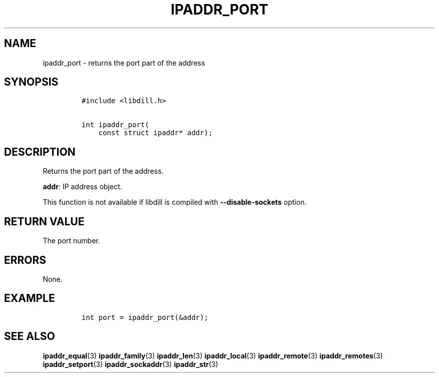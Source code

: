 .\" Automatically generated by Pandoc 1.19.2.1
.\"
.TH "IPADDR_PORT" "3" "" "libdill" "libdill Library Functions"
.hy
.SH NAME
.PP
ipaddr_port \- returns the port part of the address
.SH SYNOPSIS
.IP
.nf
\f[C]
#include\ <libdill.h>

int\ ipaddr_port(
\ \ \ \ const\ struct\ ipaddr*\ addr);
\f[]
.fi
.SH DESCRIPTION
.PP
Returns the port part of the address.
.PP
\f[B]addr\f[]: IP address object.
.PP
This function is not available if libdill is compiled with
\f[B]\-\-disable\-sockets\f[] option.
.SH RETURN VALUE
.PP
The port number.
.SH ERRORS
.PP
None.
.SH EXAMPLE
.IP
.nf
\f[C]
int\ port\ =\ ipaddr_port(&addr);
\f[]
.fi
.SH SEE ALSO
.PP
\f[B]ipaddr_equal\f[](3) \f[B]ipaddr_family\f[](3)
\f[B]ipaddr_len\f[](3) \f[B]ipaddr_local\f[](3)
\f[B]ipaddr_remote\f[](3) \f[B]ipaddr_remotes\f[](3)
\f[B]ipaddr_setport\f[](3) \f[B]ipaddr_sockaddr\f[](3)
\f[B]ipaddr_str\f[](3)

